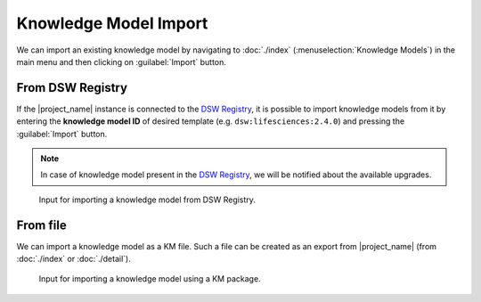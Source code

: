 .. _km-import:

Knowledge Model Import
**********************

We can import an existing knowledge model by navigating to :doc:`./index` (:menuselection:`Knowledge Models`) in the main menu and then clicking on :guilabel:`Import` button.


.. _km-import-from-registry:

From DSW Registry
=================

If the |project_name| instance is connected to the `DSW Registry <https://registry.ds-wizard.org>`__, it is possible to import knowledge models from it by entering the **knowledge model ID** of desired template (e.g. ``dsw:lifesciences:2.4.0``) and pressing the :guilabel:`Import` button.

.. NOTE::

    In case of knowledge model present in the `DSW Registry <https://registry.ds-wizard.org>`__, we will be notified about the available upgrades.


.. figure:: import/registry.png
    :width: 500
    
    Input for importing a knowledge model from DSW Registry.


From file
=========

We can import a knowledge model as a KM file. Such a file can be created as an export from |project_name| (from :doc:`./index` or :doc:`./detail`).


.. figure:: import/file.png
    :width: 500
    
    Input for importing a knowledge model using a KM package.
